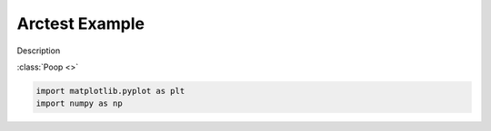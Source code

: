 ===============
Arctest Example
===============



Description

:class:`Poop <>`

.. image:: /gallery/lines_bars_and_markers/images/sphx_glr_arctest_001.png
    :class: sphx-glr-single-img





.. code-block:: python

    import matplotlib.pyplot as plt
    import numpy as np


